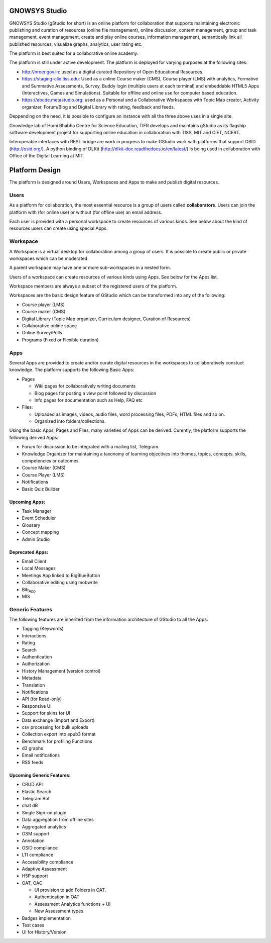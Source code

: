 GNOWSYS Studio
==============

GNOWSYS Studio (gStudio for short) is an online platform for
collaboration that supports maintaining electronic publishing and
curation of resources (online file management), online discussion,
content management, group and task management, event management, create
and play online courses, information management, semantically link all
published resources, visualize graphs, analytics, user rating etc.

The platform is best suited for a collaborative online academy.

The platform is still under active development. The platform is deployed
for varying purposes at the following sites:

-  http://nroer.gov.in: used as a digital curated Repository of Open
   Educational Resources.
-  https://staging-clix.tiss.edu: Used as a online Course maker (CMS),
   Course player (LMS) with analytics, Formative and Summative
   Assessments, Survey, Buddy login (multiple users at each terminal)
   and embeddable HTML5 Apps (Interactives, Games and Simulations).
   Suitable for offline and online use for computer based education.
-  https://abcde.metastudio.org: used as a Personal and a Collaborative
   Workspaces with Topic Map creator, Activity organizer, Forum/Blog and
   Digital Library with rating, feedback and feeds.

Deppending on the need, it is possible to configure an instance with all
the three above uses in a single site.

Gnowledge lab of Homi Bhabha Centre for Science Education, TIFR develops
and maintains gStudio as its flagship software development project for
supporting online education in collaboration with TISS, MIT and CIET,
NCERT.

Interoperable interfaces with REST bridge are work in progress to make
GStudio work with platforms that support OSID (http://osid.org/). A
python binding of DLKit (http://dlkit-doc.readthedocs.io/en/latest/) is
being used in collaboration with Office of the Digital Learning at MIT.


Platform Design
===============

The platform is designed around Users, Workspaces and Apps to make and
publish digital resources.

Users
-----

As a platform for collaboration, the most essential resource is a group
of users called **collaborators**. Users can join the platform with (for
online use) or without (for offline use) an email address.

Each user is provided with a personal workspace to create resources of
various kinds. See below about the kind of resources users can create
using special Apps.

Workspace
---------

A Workspace is a virtual desktop for collaboration among a group of
users. It is possible to create public or private workspaces which can
be moderated.

A parent workspace may have one or more sub-workspaces in a nested form.

Users of a workspace can create resources of various kinds using Apps.
See below for the Apps list.

Workspace members are always a subset of the registered users of the
platform.

Workspaces are the basic design feature of GStudio which can be
transformed into any of the following:

-  Course player (LMS)
-  Course maker (CMS)
-  Digital Library (Topic Map organizer, Curriculum designer, Curation
   of Resources)
-  Collaborative online space
-  Online Survey/Polls
-  Programs (Fixed or Flexible duration)

Apps
----

Several Apps are provided to create and/or curate digital resources in
the workspaces to collaboratively constuct knowledge. The platform
supports the following Basic Apps:

-  Pages

   -  Wiki pages for collaboratively writing documents
   -  Blog pages for posting a view point followed by discussion
   -  Info pages for documentation such as Help, FAQ etc

-  Files:

   -  Uploaded as images, videos, audio files, word processing files,
      PDFs, HTML files and so on.
   -  Organized into folders/collections.

Using the basic Apps, Pages and Files, many varieties of Apps can be
derived. Curently, the platform supports the following derived Apps:

-  Forum for discussion to be integrated with a mailing list, Telegram.
-  Knowledge Organizer for maintaining a taxonomy of learning objectives
   into themes, topics, concepts, skills, competencies or outcomes.
-  Course Maker (CMS)
-  Course Player (LMS)
-  Notifications
-  Basic Quiz Builder

Upcoming Apps:
~~~~~~~~~~~~~~

-  Task Manager
-  Event Scheduler
-  Glossary
-  Concept mapping
-  Admin Studio

Deprecated Apps:
~~~~~~~~~~~~~~~~

-  Email Client
-  Local Messages
-  Meetings App linked to BigBlueButton
-  Collaborative editing using mobwrite
-  Bib\ :sub:`App`
-  MIS

Generic Features
----------------

The following features are inherited from the information architecture
of GStudio to all the Apps:

-  Tagging (Keywords)
-  Interactions
-  Rating
-  Search
-  Authentication
-  Authorization
-  History Management (version control)
-  Metadata
-  Translation
-  Notifications
-  API (for Read-only)
-  Responsive UI
-  Support for skins for UI
-  Data exchange (Import and Export)
-  csv processing for bulk uploads
-  Collection export into epub3 format
-  Benchmark for profiling Functions
-  d3 graphs
-  Email notifications
-  RSS feeds

Upcoming Generic Features:
~~~~~~~~~~~~~~~~~~~~~~~~~~

-  CRUD API
-  Elastic Search
-  Telegram Bot
-  chat dB
-  Single Sign-on plugin
-  Data aggregation from offline sites
-  Aggregated analytics
-  OSM support
-  Annotation
-  OSID compliance
-  LTI compliance
-  Accessibility compliance
-  Adaptive Assessment
-  H5P support
-  OAT, OAC

   -  UI provision to add Folders in OAT.
   -  Authentication in OAT
   -  Assessment Analytics functions + UI
   -  New Assessment types

-  Badges implementation
-  Test cases
-  UI for History/Version